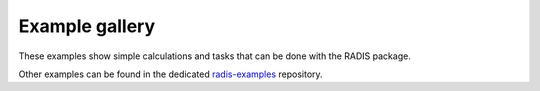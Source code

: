 Example gallery
===============

These examples show simple calculations and tasks
that can be done with the RADIS package.

Other examples can be found in the dedicated
`radis-examples <https://github.com/radis/radis-examples>`__
repository.
